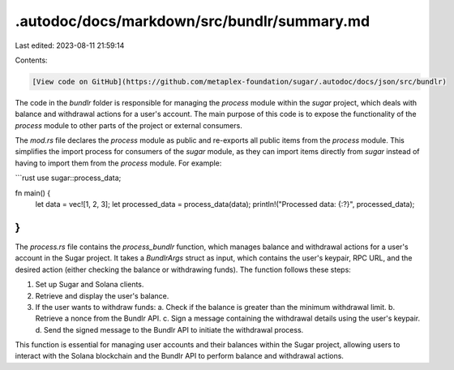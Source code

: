 .autodoc/docs/markdown/src/bundlr/summary.md
============================================

Last edited: 2023-08-11 21:59:14

Contents:

.. code-block:: md

    [View code on GitHub](https://github.com/metaplex-foundation/sugar/.autodoc/docs/json/src/bundlr)

The code in the `bundlr` folder is responsible for managing the `process` module within the `sugar` project, which deals with balance and withdrawal actions for a user's account. The main purpose of this code is to expose the functionality of the `process` module to other parts of the project or external consumers.

The `mod.rs` file declares the `process` module as public and re-exports all public items from the `process` module. This simplifies the import process for consumers of the `sugar` module, as they can import items directly from `sugar` instead of having to import them from the `process` module. For example:

```rust
use sugar::process_data;

fn main() {
    let data = vec![1, 2, 3];
    let processed_data = process_data(data);
    println!("Processed data: {:?}", processed_data);
}
```

The `process.rs` file contains the `process_bundlr` function, which manages balance and withdrawal actions for a user's account in the Sugar project. It takes a `BundlrArgs` struct as input, which contains the user's keypair, RPC URL, and the desired action (either checking the balance or withdrawing funds). The function follows these steps:

1. Set up Sugar and Solana clients.
2. Retrieve and display the user's balance.
3. If the user wants to withdraw funds:
   a. Check if the balance is greater than the minimum withdrawal limit.
   b. Retrieve a nonce from the Bundlr API.
   c. Sign a message containing the withdrawal details using the user's keypair.
   d. Send the signed message to the Bundlr API to initiate the withdrawal process.

This function is essential for managing user accounts and their balances within the Sugar project, allowing users to interact with the Solana blockchain and the Bundlr API to perform balance and withdrawal actions.


